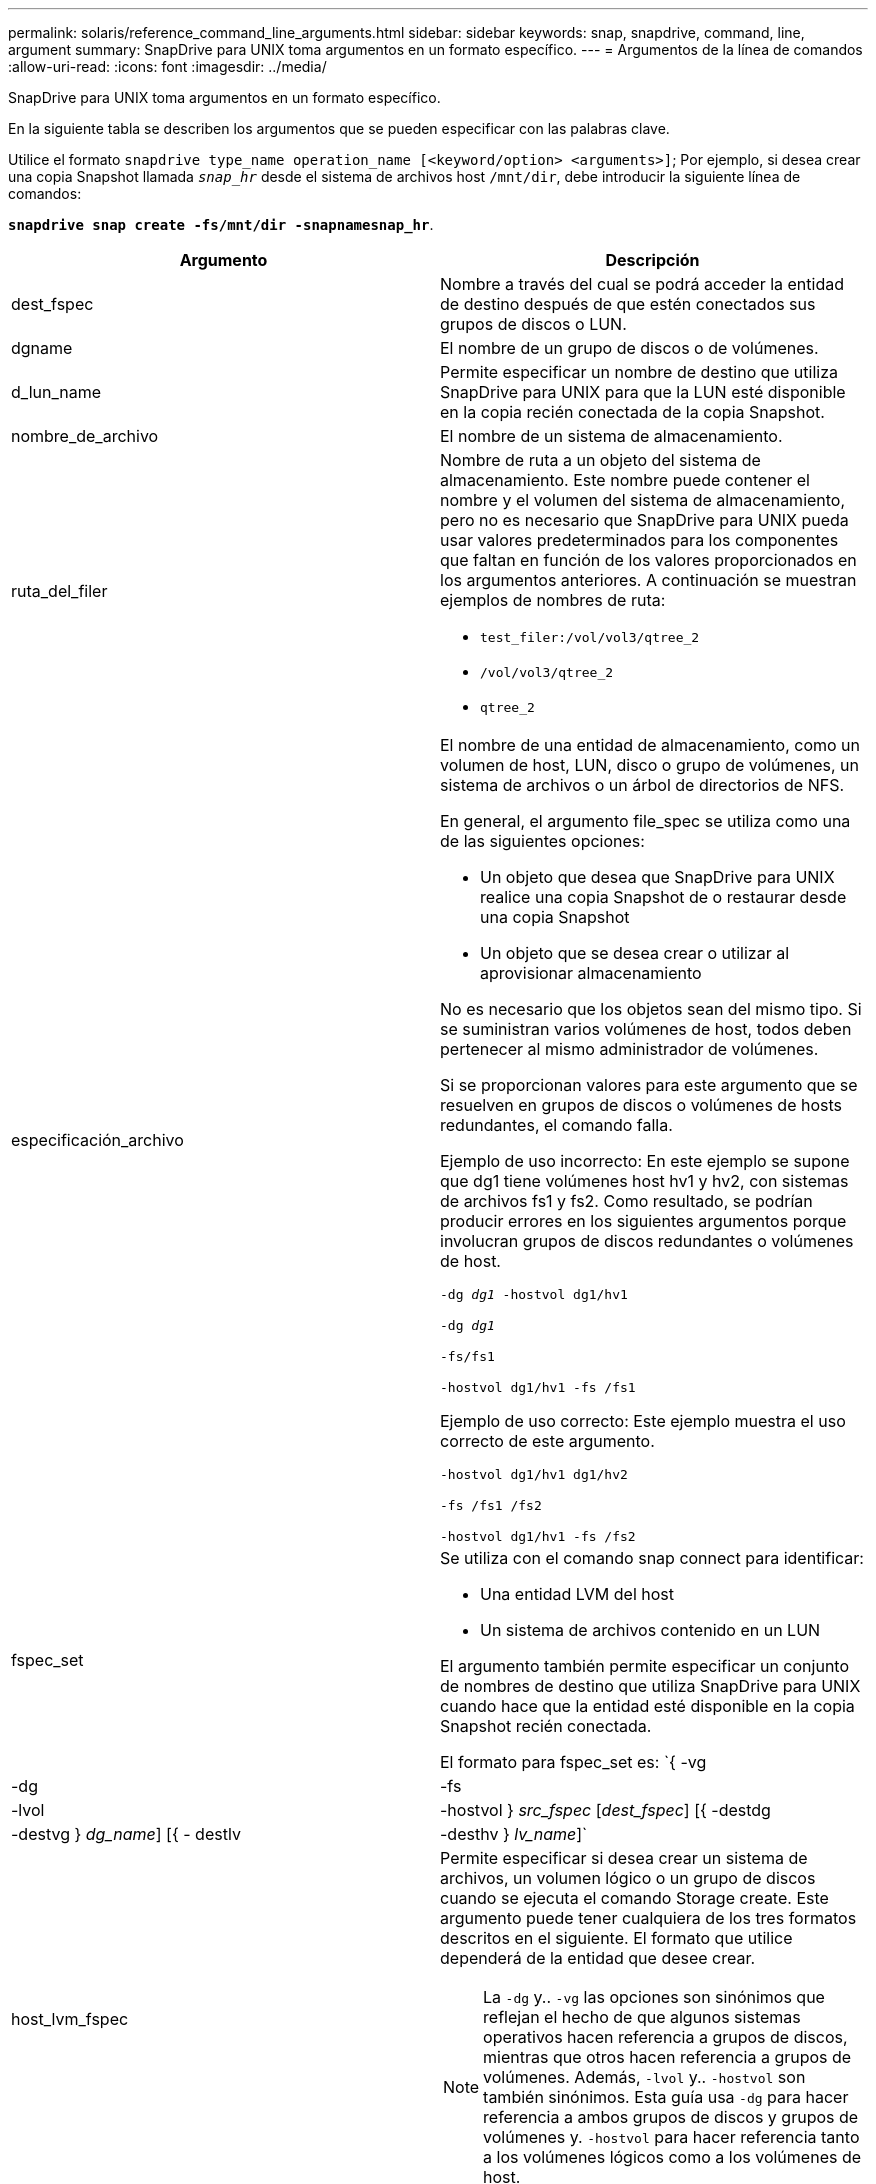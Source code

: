 ---
permalink: solaris/reference_command_line_arguments.html 
sidebar: sidebar 
keywords: snap, snapdrive, command, line, argument 
summary: SnapDrive para UNIX toma argumentos en un formato específico. 
---
= Argumentos de la línea de comandos
:allow-uri-read: 
:icons: font
:imagesdir: ../media/


[role="lead"]
SnapDrive para UNIX toma argumentos en un formato específico.

En la siguiente tabla se describen los argumentos que se pueden especificar con las palabras clave.

Utilice el formato `snapdrive type_name operation_name [<keyword/option> <arguments>]`; Por ejemplo, si desea crear una copia Snapshot llamada `_snap_hr_` desde el sistema de archivos host `/mnt/dir`, debe introducir la siguiente línea de comandos:

`*snapdrive snap create -fs/mnt/dir -snapnamesnap_hr*`.

|===
| Argumento | Descripción 


 a| 
dest_fspec
 a| 
Nombre a través del cual se podrá acceder la entidad de destino después de que estén conectados sus grupos de discos o LUN.



 a| 
dgname
 a| 
El nombre de un grupo de discos o de volúmenes.



 a| 
d_lun_name
 a| 
Permite especificar un nombre de destino que utiliza SnapDrive para UNIX para que la LUN esté disponible en la copia recién conectada de la copia Snapshot.



 a| 
nombre_de_archivo
 a| 
El nombre de un sistema de almacenamiento.



 a| 
ruta_del_filer
 a| 
Nombre de ruta a un objeto del sistema de almacenamiento. Este nombre puede contener el nombre y el volumen del sistema de almacenamiento, pero no es necesario que SnapDrive para UNIX pueda usar valores predeterminados para los componentes que faltan en función de los valores proporcionados en los argumentos anteriores. A continuación se muestran ejemplos de nombres de ruta:

* `test_filer:/vol/vol3/qtree_2`
* `/vol/vol3/qtree_2`
* `qtree_2`




 a| 
especificación_archivo
 a| 
El nombre de una entidad de almacenamiento, como un volumen de host, LUN, disco o grupo de volúmenes, un sistema de archivos o un árbol de directorios de NFS.

En general, el argumento file_spec se utiliza como una de las siguientes opciones:

* Un objeto que desea que SnapDrive para UNIX realice una copia Snapshot de o restaurar desde una copia Snapshot
* Un objeto que se desea crear o utilizar al aprovisionar almacenamiento


No es necesario que los objetos sean del mismo tipo. Si se suministran varios volúmenes de host, todos deben pertenecer al mismo administrador de volúmenes.

Si se proporcionan valores para este argumento que se resuelven en grupos de discos o volúmenes de hosts redundantes, el comando falla.

Ejemplo de uso incorrecto: En este ejemplo se supone que dg1 tiene volúmenes host hv1 y hv2, con sistemas de archivos fs1 y fs2. Como resultado, se podrían producir errores en los siguientes argumentos porque involucran grupos de discos redundantes o volúmenes de host.

`-dg _dg1_ -hostvol dg1/hv1`

`-dg _dg1_`

`-fs/fs1`

`-hostvol dg1/hv1 -fs /fs1`

Ejemplo de uso correcto: Este ejemplo muestra el uso correcto de este argumento.

`-hostvol dg1/hv1 dg1/hv2`

`-fs /fs1 /fs2`

`-hostvol dg1/hv1 -fs /fs2`



 a| 
fspec_set
 a| 
Se utiliza con el comando snap connect para identificar:

* Una entidad LVM del host
* Un sistema de archivos contenido en un LUN


El argumento también permite especificar un conjunto de nombres de destino que utiliza SnapDrive para UNIX cuando hace que la entidad esté disponible en la copia Snapshot recién conectada.

El formato para fspec_set es: `{ -vg | -dg | -fs | -lvol | -hostvol } _src_fspec_ [_dest_fspec_] [{ -destdg | -destvg } _dg_name_] [{ - destlv | -desthv } _lv_name_]`



 a| 
host_lvm_fspec
 a| 
Permite especificar si desea crear un sistema de archivos, un volumen lógico o un grupo de discos cuando se ejecuta el comando Storage create. Este argumento puede tener cualquiera de los tres formatos descritos en el siguiente. El formato que utilice dependerá de la entidad que desee crear.


NOTE: La `-dg` y.. `-vg` las opciones son sinónimos que reflejan el hecho de que algunos sistemas operativos hacen referencia a grupos de discos, mientras que otros hacen referencia a grupos de volúmenes. Además, `-lvol` y.. `-hostvol` son también sinónimos. Esta guía usa `-dg` para hacer referencia a ambos grupos de discos y grupos de volúmenes y. `-hostvol` para hacer referencia tanto a los volúmenes lógicos como a los volúmenes de host.



 a| 
Para crear un sistema de archivos, utilice este formato: `-fs file_spec [-fstype _type_] [-fsopts _options_] [-hostvol _file_spec_] [-dg _dg_name_]` Para crear un volumen lógico o de host, se debe usar el siguiente formato: `[-hostvol _file_spec_] [-dg _dg_name_] | -hostvol` Para crear un disco o un grupo de volúmenes, use el siguiente formato: `file_spec [-dg _dg_name_] | -dg _dg_name_`

Debe asignar un nombre a la entidad de nivel superior que se va a crear. No es necesario proporcionar nombres para ninguna entidad subyacente. Si no proporciona nombres para las entidades subyacentes, SnapDrive para UNIX los crea con nombres generados internamente.

Si especifica que SnapDrive para UNIX crea un sistema de archivos, tiene que especificar un tipo que SnapDrive para UNIX admite con el LVM del host. Estos tipos incluyen `vxfs` o. `ufs`.

La opción `-fsopts` se utiliza para especificar las opciones que se deben pasar a la operación host que crea el nuevo sistema de archivos; por ejemplo, `mkfs`.



 a| 
nombre_ig
 a| 
El nombre de un iGroup.



 a| 
ruta_de_filer_larga
 a| 
Un nombre de ruta que incluye el nombre del sistema de almacenamiento, el nombre del volumen y, posiblemente, otros elementos de directorio y archivo dentro de ese volumen. A continuación se muestran ejemplos de nombres largos de ruta:

`test_filer:/vol/vol3/qtree_2`

`10.10.10.1:/vol/vol4/lun_21`



 a| 
nombre_lun_largo
 a| 
Un nombre que incluye el nombre del sistema de almacenamiento, el volumen y el nombre de LUN. A continuación se muestra un ejemplo de un nombre de LUN largo:

`test_filer:/vol/vol1/lunA`



 a| 
long_snap_name
 a| 
Un nombre que incluye el nombre del sistema de almacenamiento, el volumen y el nombre de la copia de Snapshot. Lo siguiente es un ejemplo de un nombre de copia Snapshot largo: `test_filer:/vol/account_vol:snap_20040202`

Con la `snapdrive snap show` y.. `snapdrive snap delete` Comandos, puede usar el carácter de asterisco (*) como comodín para coincidir con cualquier parte del nombre de una copia de Snapshot. Si usa un carácter comodín, debe colocarlo al final del nombre de la copia Snapshot. SnapDrive para UNIX muestra un mensaje de error si utiliza un comodín en cualquier otro punto del nombre.

Ejemplo: En este ejemplo se utilizan comodines con el comando snap show y el comando snap delete: SNAP show myfiler:/vol/vol2:mysap*

`myfiler:/vol/vol2:/yoursnap* snap show myfiler:/vol/vol1/qtree1:qtree_snap* snap delete 10.10.10.10:/vol/vol2:mysnap* 10.10.10.11:/vol/vol3:yoursnap* hersnap`

Limitación de caracteres comodín: No se puede introducir un comodín en medio de un nombre de copia Snapshot. Por ejemplo, la siguiente línea de comandos produce un mensaje de error porque el comodín se encuentra en medio del nombre de copia Snapshot: Banana:'''/vol/vol1:my*snap'



 a| 
nombre_lun
 a| 
El nombre de una LUN. Este nombre no incluye el sistema de almacenamiento y el volumen donde se encuentra el LUN. A continuación se muestra un ejemplo de un nombre de LUN: `_lunA_`



 a| 
ruta
 a| 
Cualquier nombre de ruta.



 a| 
cadena_prefijo
 a| 
el prefijo que se utiliza en la generación de nombres del clon del volumen



 a| 
s_lun_name
 a| 
Indica una entidad LUN que está capturada en la copia Snapshot especificada por `_long_snap_name_`.

|===
*Información relacionada*

xref:reference_storage_provisioning_command_lines.adoc[Líneas de comandos de aprovisionamiento de almacenamiento]
